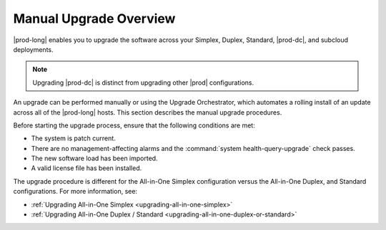 
.. mzg1592854560344
.. _manual-upgrade-overview:

=======================
Manual Upgrade Overview
=======================

|prod-long| enables you to upgrade the software across your Simplex, Duplex,
Standard, |prod-dc|, and subcloud deployments.

.. note::
    Upgrading |prod-dc| is distinct from upgrading other |prod| configurations.

.. xbooklink    For information on updating |prod-dc|, see |distcloud-doc|: :ref:`Upgrade
    Management <upgrade-management-overview>`.

An upgrade can be performed manually or using the Upgrade Orchestrator, which
automates a rolling install of an update across all of the |prod-long| hosts.
This section describes the manual upgrade procedures.

.. xbooklink For the orchestrated
   procedure, see |distcloud-doc|: :ref:`Orchestration Upgrade Overview
   <orchestration-upgrade-overview>`.

Before starting the upgrade process, ensure that the following conditions are
met:

-   The system is patch current.

-   There are no management-affecting alarms and the :command:`system
    health-query-upgrade` check passes.

-   The new software load has been imported.

-   A valid license file has been installed.

The upgrade procedure is different for the All-in-One Simplex configuration
versus the All-in-One Duplex, and Standard configurations. For more
information, see:

.. _manual-upgrade-overview-ul-bcp-ght-cmb:

-   :ref:`Upgrading All-in-One Simplex <upgrading-all-in-one-simplex>`

-   :ref:`Upgrading All-in-One Duplex / Standard <upgrading-all-in-one-duplex-or-standard>`

